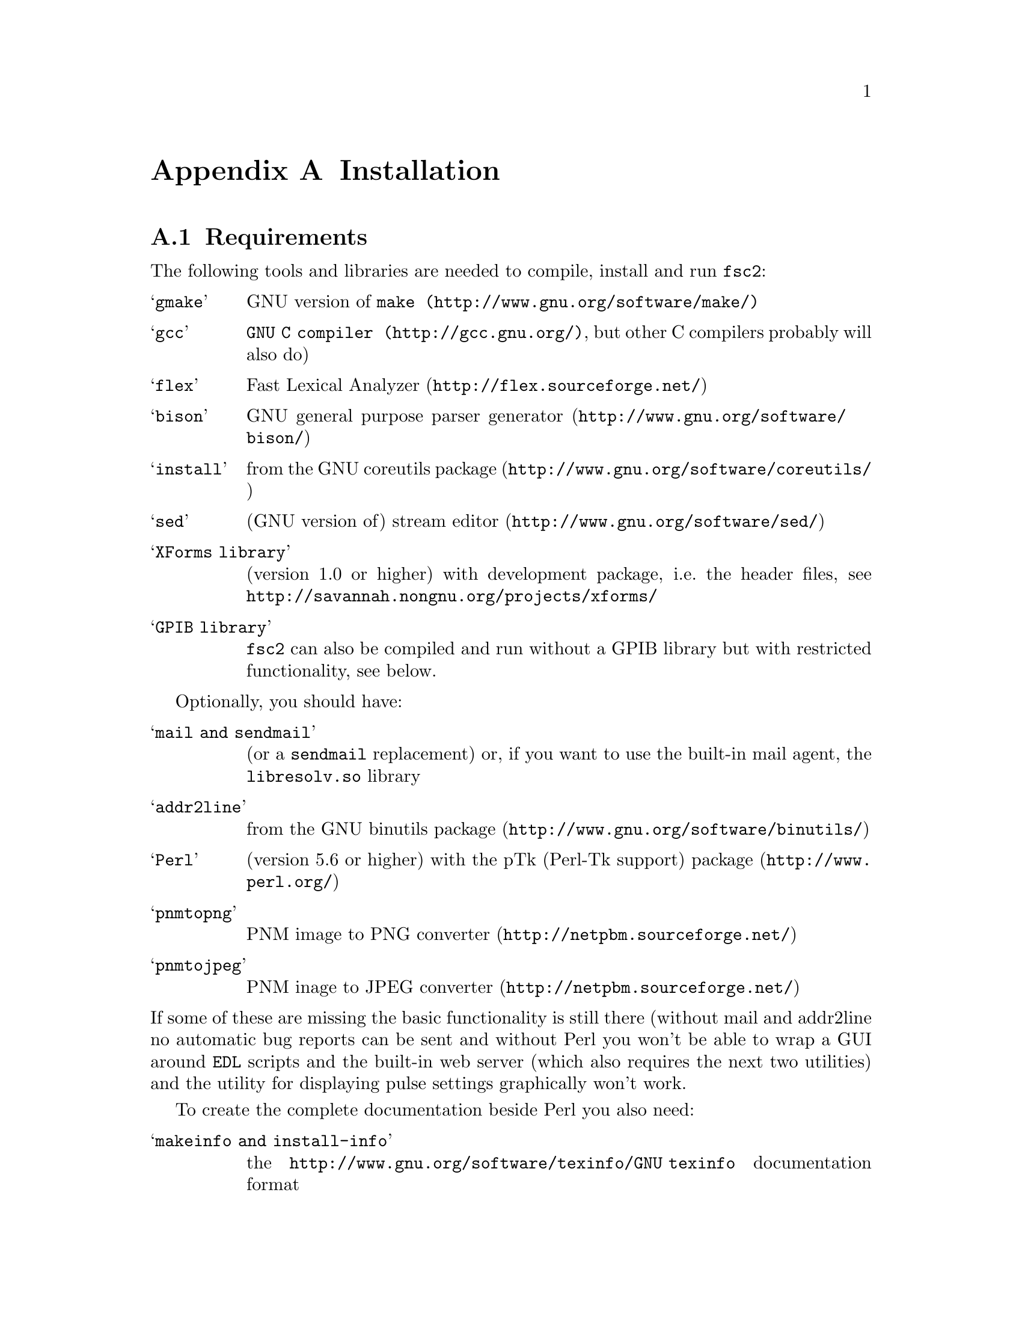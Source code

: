 @c  Copyright (C) 1999-2009 Jens Thoms Toerring
@c
@c  This file is part of fsc2.
@c
@c  Fsc2 is free software; you can redistribute it and/or modify
@c  it under the terms of the GNU General Public License as published by
@c  the Free Software Foundation; either version 2, or (at your option)
@c  any later version.
@c
@c  Fsc2 is distributed in the hope that it will be useful,
@c  but WITHOUT ANY WARRANTY; without even the implied warranty of
@c  MERCHANTABILITY or FITNESS FOR A PARTICULAR PURPOSE.  See the
@c  GNU General Public License for more details.
@c
@c  You should have received a copy of the GNU General Public License
@c  along with fsc2; see the file COPYING.  If not, write to
@c  the Free Software Foundation, 59 Temple Place - Suite 330,
@c  Boston, MA 02111-1307, USA.


@node Installation, Device Reference, Modules, fsc2
@appendix Installation

@ifnottex

@menu
* Requirements::                Tools required for installation
* Security issues::             How to avoid security problems
* Preparing for installation::  Before you type @code{make}
* Compiling and Installation::  Options when running @code{make}
@end menu

@end ifnottex


@node Requirements, Security issues, Installation, Installation
@section Requirements

The following tools and libraries are needed to compile, install and
run @code{fsc2}:
@table @samp
@item @code{gmake}
GNU version of @code{@uref{http://www.gnu.org/software/make/,make}}
@item @code{gcc}
@code{@uref{http://gcc.gnu.org/,GNU C compiler}}, but other C compilers
probably will also do)
@item @code{flex}
@uref{http://flex.sourceforge.net/,Fast Lexical Analyzer}
@item @code{bison}
@uref{http://www.gnu.org/software/bison/,GNU general purpose parser generator}
@item @code{install}
from the @uref{http://www.gnu.org/software/coreutils/,GNU coreutils package}
@item @code{sed}
(GNU version of) @uref{http://www.gnu.org/software/sed/,stream editor}
@item XForms library
(version 1.0 or higher) with development package, i.e.@: the header
files, see @url{http://savannah.nongnu.org/projects/xforms/}
@item GPIB library
@code{fsc2} can also be compiled and run without a GPIB library but with
restricted functionality, see below.
@end table

Optionally, you should have:
@table @samp
@item @code{mail} and @code{sendmail}
(or a @code{sendmail} replacement) or, if you want to use the built-in mail
agent, the @code{libresolv.so} library
@item @code{addr2line}
from the @uref{http://www.gnu.org/software/binutils/,GNU binutils package}
@item @code{Perl}
(version 5.6 or higher) with the @uref{http://www.perl.org/,pTk
(Perl-Tk support) package}
@item @code{pnmtopng}
@uref{http://netpbm.sourceforge.net/,PNM image to PNG converter}
@item @code{pnmtojpeg}
@uref{http://netpbm.sourceforge.net/,PNM inage to JPEG converter}
@end table
@noindent
If some of these are missing the basic functionality is still there (without
mail and addr2line no automatic bug reports can be sent and without Perl you
won't be able to wrap a GUI around @code{EDL} scripts and the built-in web
server (which also requires the next two utilities) and the utility for
displaying pulse settings graphically won't work.


To create the complete documentation beside Perl you also need:
@table @samp
@item @code{makeinfo} and @code{install-info}
the @uref{http://www.gnu.org/software/texinfo/GNU texinfo}
documentation format
@item @code{TeX}
The @uref{http://www.ctan.org/,TeX typesetting system} - if missing no
PostScript and PDF documentation can be created
@item @code{convert} and @code{identify}
from the @uref{http://www.imagemagick.org/,ImageMagick package} - or
no PostScript and PDF documentation will be created
@item @code{dvips}
the @uref{http://www.ctan.org/,TeX DVI output to PostScript converter}
- if missing no PostScript documentation will be created
@item @code{pdftex}
@uref{http://www.ctan.org/,TeX package for creating PDF output} - if
missing no PDF documentation will be created
@item @code{gzip}
@uref{http://www.gnu.org/software/gzip/,GNU data compression program}
@end table

@ifnottex

@menu
* GPIB support::
* Support for other devices::
@end menu

@end ifnottex


@node GPIB support, Support for other devices, , Requirements
@subsection GPIB support

GPIB support requires a library and a driver to interface GPIB cards to
installed in your machine (if you don't have a GPIB card @code{fsc2} can
also compiled without GPIB support, but many of the devices will then be
not usable). You can choose between the following ones:
@table @samp
@item National Instruments driver and library
There exist two versions of the library if have been trying. The
older, beta driver and library (version 0.86) works fine, but only
with 2.4 kernels. The newer driver and library (version 2.xx, supposed
to work also with 2.6 kernels) hasn't been tested, I didn't even get
the driver to compile and linking against the library led to the
program aborting immediately. I haven't any idea yet how to resolve
that problem. If you want the older beta-driver but can't find it on
the National Instruments web site anymore send me an email, I still
have a copy of it around somewhere. You can download the newer version
from the @uref{http://www.natinst.com/,National Instruments web site}.

@item Linux Lab Project driver and library
This is a very old driver (only working with 2.0 kernels) and library,
so you probably don't really want to use it anymore. I don't even know
ifit can be downloaded anymore.

@item SourceForge driver and library
This is the successor to the Linux Lab Project library and drivers. It
exists in versions for 2.4 and 2.6 kernels and supports an impressive
number of different GPIB cards. You can download it from
@url{http://linux-gpib.sourceforge.net/}

@item my own driver and library
This driver and library should work for 2.0 to 2.6 kernels and supports
National Instruments ISA GPIB cards (but I was told that also cards by
some other manufacturers can be used with the driver). You can download it
from @url{http://www.physik.fu-berlin.de/~toerring/GPIB.tar.gz}.
@end table


From the documentations of the Linux Lab Project and SourceForge libraries
and the one I have written it should already be clear that a GPIB
configuration file (that is typically @file{/etc/gpib.conf}) is required
for the accompanying libraries to work correctly. In this configuration
file all devices to be used with must be listed with their respective
properties.


For the National Instruments libraries such a configuration file isn't
needed, but @code{fsc2} does require it to find out about the available
devices. So you have to create one, following the conventions used in
the configuration files for the Linux Lab Project library, which I also
(mostly) used for my library. A typical entry in this file looks like
the following
@example
device @{
        name        = "TDS744A"   /* symbolic name */
        pad         = 26          /* primary address */
        timeout     = 3s          /* device timeout */
        eos         = '\n'        /* EOS character */
        set-reos      no
        set-xeos      no
        set-bin       no
        set-eot       yes
@}
@end example
@noindent
It specifies a symbolic name for the device, the primary GPIB address (you may
also specify a secondary GPIB address, following the keyword 'sad'), the
timeout to be used for communication with the device and a few more settings
controlling the determination of the end of messages send to and read from the
device. 'eos' is the character to be used as the end of transmission (EOS)
character (none has to be set when no such character is to be used). When
'set-reos' is set he driver stops reading from a device whenever the EOS
character is encountered in the message, even when the EOI line did not get
raised while receiving the EOS character. When 'set-xeos' is set the EOI line
is automatically raised when the EOS character is found in a message send to
the device (even when there are more characters in the message). Setting
'set-bin' will make the driver check all 8 bits of each character for identity
with the EOS character, while, when unset, only the lower 7 bits are tested
(the top-most bit is excluded from the comparison).  Finally, setting
'set-eot' makes the driver raise the EOI line automatically with the last byte
of a message send to a device (which is also the default), while unsetting it
will keep the driver from doing so.

Beside the entries for the devices another one for the GPIB board itself
is required:
@example
device @{
        name        = "gpib"        /* symbolic name */
        pad         = 0             /* primary address */
        sad         = 0             /* secondary address */
        master                      /* flag for controller */
        file        = "/dev/gpib"   /* device file */
@}
@end example
@noindent
Here a symbolic name and the primary and secondary GPIB address are set
for the board. The 'master' flag tells the driver that the board is the
device controlling the GPIB bus and 'file' sets the name of the device
file used for the board.

Please make sure that the GPIB library you want to use is already
compiled and installed @strong{before} trying to compile @code{fsc2}
(unless you don't need GPIB support built into @code{fsc2}).


@node Support for other devices, , GPIB support, Requirements
@subsection Support for other devices

Devices that are controlled via the serial port are always supported
(at least as long as the number of serial ports to be used by
@code{fsc2} isn't set to 0 in the configuration of @code{fsc2}, see
below). As already described in the preceeding section, controlling
devices via the GPIB bus requires one of several GPIB libraries plus
the corresponding kernel driver to be installed correctly before an
attempt is made to build @code{fsc2}.


The same holds for several other devices that are ISA or PCI cards (or
are controlled via an ISA or PCI card) or are controlled via the
Rulbus (Rijksuniversiteit Leiden BUS). All of these require an
additional library and a kernel driver to be installed prior to
building @code{fsc2}. If these come from the makers of the device
(e.g.@: Roper Scientific Spec-10 CCD camera) please see the
documentation coming with the device on how to do that. For the other
devices the sources for the libraries and kernel drivers are part of
@code{fsc2}, see the subdirectories @file{me6x00}, @file{ni6601},
@code{ni_daq}, @file{rulbus} and @file{witio_48}). If you need them
you must create and install the libraries and kernel drivers before
you can create @code{fsc2}. Typically it's as easy as going into the
subdirectory, typing @code{./INSTALL} and answering a few questions.
Please refer to the documentation (@file{README} files) in these
subdirectories for more details. After a successful installation
@code{fsc2} should be able to find the libraries and include support
for the devices.



@node Security issues, Preparing for installation, Requirements, Installation
@section Security issues


To be able to read from and write to the device files for the devices
@code{fsc2} is supposed to control it needs permissions that often only the
root account has. Therefore @code{fsc2} per default gets installed setuid'ed
to root (i.e.@: it starts running with the privileges of the root account,
i.e.@: with the user and group ID of the root account). But most of the time
@code{fsc2} drops those privileges and runs with only the effective user ID
(@code{EUID}) and group ID (@code{EGID}) of the users that started
@code{fsc2}, i.e.@: with the permissions that user normally as. Care has been
taken drop the extra privileges the root account has except for the few places
where either device files are accessed or log files get written to.


Should you feel uneasy about running a program setuid'ed to root
(and I would sympathize with you if you do;-) there are alternatives, but
which may requires some extra work. There are two variables in the Makefile,
@code{OWNER} and @code{GROUP}, that can be used to avoid running @code{fsc2}
with the full permissions of the root account. If both are set the program
runs with the @code{UID} and @code{GID} of the account and group specified by
these variables. If neither of them is set then they default to 'root' and the
program gets setuid'ed to root, i.e.@: as in the default case discussed
above. But if only @code{GROUP} is set then the program becomes setgid'ed to
this group, i.e.@: it will run with the @code{UID} of the user but with the
@code{GID} of the group specified by @code{GROUP} - this may already give it
high enough access permissions for the device files if the device files are
set up accordingly (i.e.@: their permission bits are set to allow read and write
access to members of this group). It's also possible to specify @code{OWNER}
alone and in this case the program runs with the @code{UID} of that process
but the GID of the user.


In the most simple case where you didn't set these variables (or both to
@code{root}) and @code{fsc2} has in principle all permissions the root account
has you don't have to care about the permission settings for the device files.


In all other cases you have to make sure that either the account the
program belongs to or the group it belongs to has the necessary
permissions to read and write the required device files. If both
@code{OWNER} and @code{GROUP} are set, the device files must be
readable and writable by either that account or that group (or both).
If only @code{OWNER} but not @code{GROUP} is set they must be
accessible by the account specified by @code{OWNER}. And if only
@code{GROUP} but not @code{OWNER} is set the must be readable and
writable by that group. Please note that if you change the access
permissions of the device files on some systems they may get reset by
the system to what it believes to be more secure, e.g.@: on a reboot
or as part of some daily system maintenance tasks etc. (or because you
use @code{udev} and the device files get deleted on shutdown and
re-created on boot - but this can be handled by setting up @code{udev}
correctly, i.e.@: to create the device files with the necessary
permissions and ownerships being set).


One possible scenario is to create an account for @code{fsc2} with
extremely low permissions (even logging in can be disabled) and set
USER to that account, but set @code{GROUP} to a group that has read
and write access permissions for the device files that are going to be
required. This could be the @code{uucp} (or @code{dialout}) group that
typically has the necessary permissions for the accessing the device
files for the serial ports. Of course, you need to allow read and
write access for all other device files (e.g.@: GPIB card, PCI data
acquisition cards etc.) for this group or make the account @code{fsc2}
is running under member of the groups that have read and write access
permissions to these device files.


@node Preparing for installation, Compiling and Installation, Security issues, Installation
@section Preparing for installation

After installing the required tools and libraries (see above) and extracting
the archive with the distribution of @code{fsc2} go into the newly created
directory @file{fsc2}. Now you have to set up @code{fsc2} for your system and
requirements. You can use two methods. You either edit the @file{Makefile}
directly and change the variables at its top. Alternatively, go into the
@file{machines} subdirectory and copy the file @file{template.nowhere} to a
file with the fully qualified hostname of your machine (i.e.@: its full name,
including the domain name - but please make also sure that your machine has a
domain name set!) as its name. Now edit this file and it will automatically
get evaluated during the make process. This is probably more convenient: when
you edit the @file{Makefile} you will have to do it again each time you
install a new version. In contrast the file in the @file{machines}
subdirectory can just be copied from an existing installation to a new version
and everything should stay the same.


Now follows a description of all the variables that can be set to change
the way @code{fsc2} is created and installed (which is more or less identical
to the comments in the Makefile as well as the template for the machine
file in the 'machine' directory):


Normally, @code{fsc2} and all auxiliary files needed will be installed below
@file{/usr/local/} (in @file{/usr/local/bin/}, @file{/usr/local/lib/fsc2/},
@file{/usr/local/info/} and @file{/usr/local/share/doc/}). To change this
location edit the lines defining the variable @code{prefix} in the
@file{Makefile} or the file you're setting up for your machine.


If you're on a rather old system that doesn't support linker version scripts
(probably on a system with a 2.0 or 2.2 kernel) you may need to define the
variable @code{NO_VERSION_SCRIPTS}.


The next two variables, @code{OWNER} and @code{GROUP}, will be used when
setting the owner of all the files that will be installed as well as its
group. See the preceeding section for all the details and security
implications.


The variable @code{DEF_INCL_DIR} sets a default directory for @code{EDL}
include files (see the documentation for the @code{EDL} @code{#INCLUDE}
directive for details).


The next lines are for setting the GPIB library that you are going to use.
You may set the first variable, @code{GPIB_LIBRARY}, either to
@table @samp
@item @code{LLP}
for the old Linux Lab Project library
@item @code{SLG}
for the updated version of the Linux Lab Project library, now hosted on
SourceForge
@item @code{NI}
for the newer National Instruments library (but up until know I haven't got
that to work correctly),
@item @code{NI_OLD}
 for the old National Instruments library (you can distinguish them from the
include file they install, if it's @file{ni488.h} then it's the newer version,
if it's @file{ugpib.h} it's the older one)
@item @code{JTT}
for the library I wrote for some ISA GPIB cards
@item @code{NONE}
if you don't use any GPIB cards
@end table


In the last case (i.e.@: if @code{GPIB_LIBRARY} is set to @code{NONE})
@code{fsc2} won't be able to run experiments requiring devices that are
controlled via the GPIB bus (but you still can test such @code{EDL}
programs). Use this option only if you either want to built a test version or
if all your devices are controlled via other means (i.e via serial ports, are
PCI or ISA cards, Rulbus devices or are controlled via the LAN).


If you use the SourceForge or the Linux Lab Project driver and library you
also may have to define the name of the GPIB card as it is set in the GPIB
configuration file by defining the variable @code{GPIB_CARD_NAME} (the
default is @code{"gpib0"}).


If you use the National Instruments GPIB driver you can set the location where
@code{fsc2} will expect the GPIB configuration file, @file{gpib.conf} via
the variable @code{GPIB_CONF_FILE} (this is only needed for the National
Instruments library, in all other cases @code{fsc2} doesn't need to know
about this file). But usually there is no reason to change the default value,
which is @file{/etc/gpib.conf}.


For the new National Instruments library you can also set the variable
@code{GPIB_CIB_FILE}. If this is set the @code{Makefile} will try to link
against this file (normally it's called @code{cib.o}). By linking in this
file the dynamic library (libgpibapi.so) will only be loaded when the first
call is made into the library, otherwise the library gets loaded on start
of the program. To be able to link the file in the exact location of the
file is needed and must be set by the variable @code{GPIB_CIB_FILE}.


While running @code{fsc2} may write out information about the activity on the
GPIB bus into a log file. You can change the default log file
q@file{/tmp/fsc2_gpib.log} to something appropriate for your setup by setting
the variable @code{GPIB_LOG_FILE} (if it's not set logs will be written to
stderr unless @code{GPIB_LOG_LEVEL} is set to @code{OFF}). You can also set
the verbosity of the logs by changing the variable @code{GPIB_LOG_LEVEL} to
either @code{HIGH} (logs everything including messages sent over the bus)
@code{MEDIUM} (logs function calls and errors), @code{LOW} (the default, just
logs errors) or @code{OFF} (no logging ta all). Please note that the file can
get rather large, so better have it on a partition where there is a lot of
free space. In order not to have it grow indefinitely each time a new
experiment is started the log file is truncated to zero length, so it contains
only information about the last experiment you run.


If the header files for the GPIB library aren't in either '/usr/include'
or '/usr/local/include' you will have to tell @code{fsc2} where to look for
them by setting the variable GPIB_HEADER_DIR accordingly.


The next two variables, @code{NUM_SERIAL_PORTS} and @code{SERIAL_LOCK_DIR} are
used for dealing with the serial ports. @code{NUM_SERIAL_PORTS} should be set
to the number of serial ports that your computer has (or to the number you
want @code{fsc2} to have access to). If the variable is not set (or set to 0)
serial ports can't be used.


@code{SERIAL_LOCK_DIR} must be a string with the name of the directory where
@code{UUCP} type lock files for the serial ports are created (there is a
convention that programs opening a serial port create such a lock file that
contains the process ID (PID) of the program as a decimal ASCII number, so
that other programs can check if the port is already in use and by
whom). According to version 2.2 of the Filesystem Hierarchy Standard this
directory should be @file{/var/lock}, but on old systems also
@file{/usr/spool/locks} and @file{/usr/spool/uucp} were commonly used, so this
can be adjusted via this variable. If you don't want lock files for the serial
port to be created simply don't define this variable. A possible problem
arises if you use programs creating lock files not in the HDB UUCP format (the
PID being stored in a ten byte string, left-padded with spaces and with a
trailing newline). In this case @code{fsc2} will not try to remove stale lock
files and instead print an error message to the terminal that the lock file
has to be removed manually.


While running @code{fsc2} may write out information about the activity on the
serial ports into a log file. You can change the default log file
@file{/tmp/fsc2_serial.log} to something appropriate for your setup via the
variable @code{SERIAL_LOG_FILE} (if it's not set logs will be written to
stderr unless @code{SERIAL_LOG_LEVEL} is set to @code{OFF}). You can set the
verbosity of the logs by changing the variable @code{SERIAL_LOG_LEVEL} to
either @code{HIGH} (logs everything including messages passed between the
computer and the device), @code{MEDIUM} (logs function calls and errors),
@code{LOW} (the default, just logs errors) or @code{OFF} (no logging at all).
Please note that the file can get rather large, so better have it on a
partition with enough free space. In order not to have it grow indefinitely
each time a new experiment is started the log file is truncated to zero
length, so it contains only information about the last experiment you run.


If there are devices controlled via the LAN also a log file will get generated
for keeping track of the communications. Again, you can change the default log
file @file{/tmp/fsc2_lan.log} to something else via the variable
@code{LAN_LOG_FILE} (if it's not set logs will be written to stderr unless
@code{LAN_LOG_LEVEL} is set to @code{OFF}). You can set the verbosity of the
logs by changing the variable @code{LAN_LOG_LEVEL} to either @code{HIGH} (logs
everything including data exchanged over the network), @code{MEDIUM} (logs
function calls and errors), @code{LOW} (the default, just logs errors) or
@code{OFF} (no logging at all).


Via the @code{EDITOR} variable you can set the editor that gets invoked
by @code{fsc2} by default when the user clicks on the @code{Edit} button
or wants to send a bug report. The user can still override this setting by
setting the  @code{EDITOR} environment variable.


By setting the variable @code{BROWSER} you can select the default browser 
to use when the @code{Help} button gets pressed and the manual is to be shown.
Currently supported are netscape, mozilla, firefox,Opera, konqueror,
galeon, lnyx and w3m (but a user can still override this by setting an
environment variable named '@code{BROWSER}).


The @code{WITH_NI6601}, @code{WITH_PCI_MIO_16E_1}, @code{WITH_ME6000},
@code{WITH_WITIO_48} and @code{WITH_RS_SPEC10} variables are only needed when
support for the National Instruments 6601 GPCT card, the National Instruments
PCI-MIO-16E-1 card, the Meilhaus Electronic 6000 or 6100 DAC card, the Wasco
WITIO-48 DIO card or the Roper Scientific Spec-10 CCD camera are required. In
these cases the lines where these variables are defined must be uncommented
and the additional variables for the include paths and the exact locations for
the required libraries may have to be changed. Please see the comments in the
@file{Makefile} or the template file in the @file{machines} directory for
details. Please note that defining @code{WITH_RS_SPEC10} will lead to a few
warnings during the compilation of the corresponding module of @code{fsc2}
since the header files for the PVCAM library for the Roper Scientific Spec-10
CCD have some issues I can't do anything about.


Moreover, support for the National Instruments PCI-MIO-16E-1 and the
6601 GPCT cards, the Meilhaus ME6000 and ME6100 DAQ and the Wasco
WITIO-48 DIO card requires that the drivers and libraries for the
cards (which are part of @code{fsc2}) are already successfully install,
otherwise the corresponding modules can't be built. For support for
the Roper Scientific CCD Spec-10 camera the PVCAM library supplied by
Roper Scientific is required and also must be installed together with
its header files before you should try to compile @code{fsc2}.


The @code{WITH_HTTP_SERVER} variable tells if support for the web server
should be built into @code{fsc2}. Just comment out the line and the web server
won't be available. If the web server gets included into @code{fsc2} the next
variable, @code{DEFAULT_HTTP_PORT}, determines on which port the web server
will listen for incoming connections by default (use a number above 1023,
lower numbered ports are only accessible by programs with root privileges). A
reasonable choice is 8080.


The variable @code{NO_MAIL} can be defined if you don't wish that an email
gets send automatically to me (or someone else adjustable via the variable
@code{MAIL_ADDRESS}, so below) in case the program crashes.


Normally, @code{fsc2} will try to send mails through the standard
mail system, i.e.@: @code{sendmail} or one of the possible replacements.
If you don't have @code{sendmail} or a replacement installed but want
to send mail anyway you can built @code{fsc2} to use its built-in mail
transport agent. For this define the variable @code{USE_FSC2_MTA}. If
you're on a IPv6 network please also define the variable @code{USE_IPv6}.


The final variable to be set, @code{MAIL_ADDRESS}, is the email address of the
person that will receive bug reports and notifications if @code{fsc2}
crashes. Usually, you should not change this variable except when you apply
changes to the program on your own. In this case sending these kind of mails
to me obviously doesn't make too much sense... Another obvious reason for
changing it would be that the machine isn't connected to the internet.

@ifnottex

@menu
* Device setup::
@end menu

@end ifnottex


@node Device setup, , , Preparing for installation
@subsection Device setup

For each device there exists a configuration file in the @file{config}
subdirectory. In most cases you don't have to change anything there,
but e.g.@: for devices controlled via a serial port by may have to set
the number of the port in the device's configuration file and for
devices controlled via the LAN its IP number. Please take the time and
have a look at the configuration files for the devices you are
planning to use, what can be adjusted should be documented in the
individual files.


@node Compiling and Installation, , Preparing for installation, Installation
@section Compiling and Installation


Now you're ready to go into the main directory of the package and type
@code{make}. This may take some time to finish. In a perfect world no
compiler warnings would show up even with lots of checks enabled.
Unfortunately, this can't be always achieved. Use of different versions
of the C library, the tools that are used to automatically create some
of the source code as well as not 100% clean external header files not
under may control makes achieving this goal impossible. Further warnings may
occur when the documentation is created and some of the required tools are
not available. It may even happen that the make process stops with an error
message during this stage (i.e.@: while making the documentation). This does
@strong{not} mean that the program didn't compile successfully but only that
parts of the documentation could not be created.


Don't try to invoke @code{make} from one of the subdirectories. While in
some cases this might work, i.e.@: things in the subdirectory will be
created, in most cases it won't even work that far.


If you get more than a few warnings (about problems with @code{fsc2},
not header files included by @code{fsc2}) during the compilation stage
of the program or if the make process fails completely please send me
an email with the output of make. You can save the output of make to a
file, e.g.@: @file{makelog}, by running make with the command line
@example
make > makelog 2>&1
@end example
@noindent
if you're using the Bourne or Korn shell (sh or ksh) or bash. Use
@example
make >& makelog
@end example
@noindent
if you use the C shell (csh) or tcsh.


When the compilation of the program succeeds (even though building the
documentation failed at some stage), you can now install the program
with the command
@example
make install
@end example
@noindent
Normally you will need root privileges to do this. If making the
documentation failed with an error also its installation will fail,
but that's not something to worry too much about...


If you want to you can also try to test your built of @code{fsc2} before
installation by running
@example
make test
@end example
@noindent
This will make @code{fsc2} run a set of @code{EDL} scripts that (hopefully)
test most of its built-in functions at least once. Be prepared for lots of
windows popping up during the test run, displaying some rather strange
graphics.  Normally the test should run without any errors, otherwise you
probably should contact me and complain. All these tests don't access any of
the devices, writing a test suite for the supported devices is still on my
to-do list.

